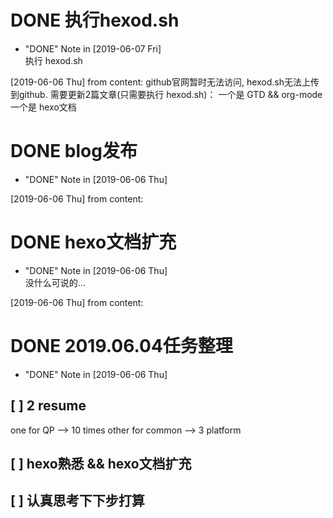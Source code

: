 #+STARTUP: overview
* DONE 执行hexod.sh
  CLOSED: [2019-06-07 Fri 23:23]
  - "DONE" Note in [2019-06-07 Fri] \\
    执行 hexod.sh
  [2019-06-06 Thu] from 
  content:
  github官网暂时无法访问, hexod.sh无法上传到github. 
  需要更新2篇文章(只需要执行 hexod.sh)：
  一个是 GTD && org-mode
  一个是 hexo文档
* DONE blog发布
  CLOSED: [2019-06-06 Thu 23:11] SCHEDULED: <2019-06-06 Thu>
  - "DONE" Note in [2019-06-06 Thu]
  [2019-06-06 Thu] from 
  content:
* DONE hexo文档扩充
  CLOSED: [2019-06-06 Thu 23:20] SCHEDULED: <2019-06-06 Thu>
  - "DONE" Note in [2019-06-06 Thu] \\
    没什么可说的...
  [2019-06-06 Thu] from 
  content:
* DONE 2019.06.04任务整理
  CLOSED: [2019-06-06 Thu 22:53]
  - "DONE" Note in [2019-06-06 Thu]
** [ ] 2 resume

   one for QP    -->  10 times
   other for common --> 3 platform
** [ ] hexo熟悉 && hexo文档扩充
** [ ] 认真思考下下步打算
